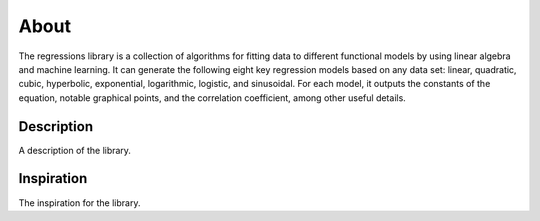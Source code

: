 About
-----
The regressions library is a collection of algorithms for fitting data to different functional models by using linear algebra and machine learning. It can generate the following eight key regression models based on any data set: linear, quadratic, cubic, hyperbolic, exponential, logarithmic, logistic, and sinusoidal. For each model, it outputs the constants of the equation, notable graphical points, and the correlation coefficient, among other useful details.

Description
***********
A description of the library.

Inspiration
***********
The inspiration for the library.